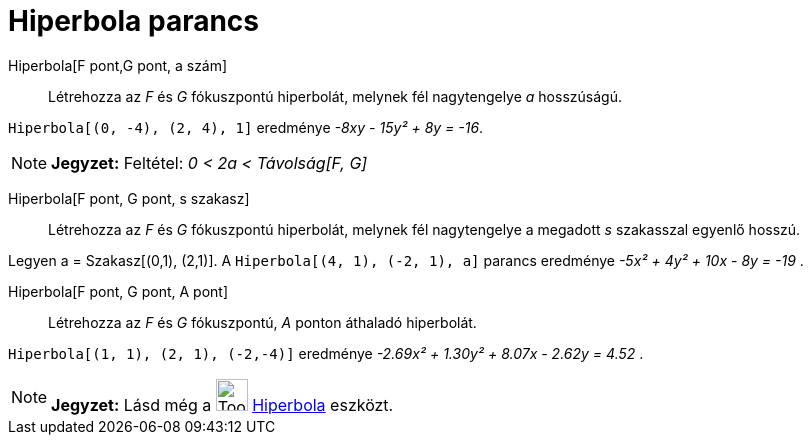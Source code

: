 = Hiperbola parancs
:page-en: commands/Hyperbola
ifdef::env-github[:imagesdir: /hu/modules/ROOT/assets/images]

Hiperbola[F pont,G pont, a szám]::
  Létrehozza az _F_ és _G_ fókuszpontú hiperbolát, melynek fél nagytengelye _a_ hosszúságú.

[EXAMPLE]
====

`++Hiperbola[(0, -4), (2, 4), 1]++` eredménye _-8xy - 15y² + 8y = -16_.

====

[NOTE]
====

*Jegyzet:* Feltétel: _0 < 2a < Távolság[F, G]_

====

Hiperbola[F pont, G pont, s szakasz]::
  Létrehozza az _F_ és _G_ fókuszpontú hiperbolát, melynek fél nagytengelye a megadott _s_ szakasszal egyenlő hosszú.

[EXAMPLE]
====

Legyen a = Szakasz[(0,1), (2,1)]. A `++Hiperbola[(4, 1), (-2, 1), a]++` parancs eredménye _-5x² + 4y² + 10x - 8y = -19_
.

====

Hiperbola[F pont, G pont, A pont]::
  Létrehozza az _F_ és _G_ fókuszpontú, _A_ ponton áthaladó hiperbolát.

[EXAMPLE]
====

`++Hiperbola[(1, 1), (2, 1), (-2,-4)]++` eredménye _-2.69x² + 1.30y² + 8.07x - 2.62y = 4.52_ .

====

[NOTE]
====

*Jegyzet:* Lásd még a image:Tool_Hyperbola.gif[Tool Hyperbola.gif,width=32,height=32]
xref:/tools/Hiperbola.adoc[Hiperbola] eszközt.

====
